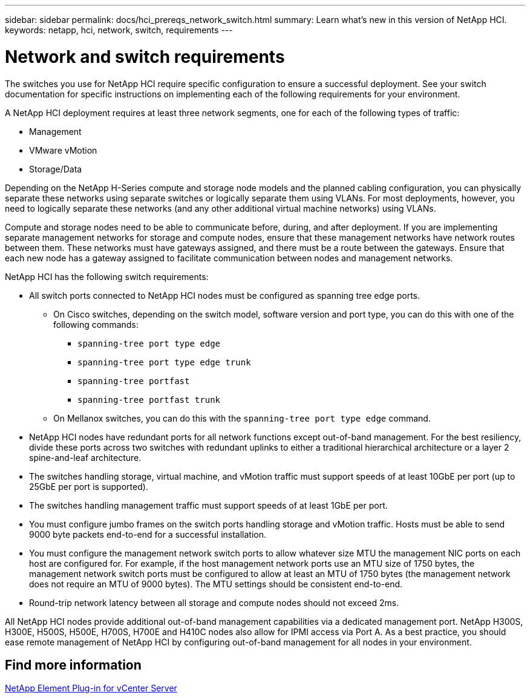 ---
sidebar: sidebar
permalink: docs/hci_prereqs_network_switch.html
summary: Learn what's new in this version of NetApp HCI.
keywords: netapp, hci, network, switch, requirements
---

= Network and switch requirements
:hardbreaks:
:nofooter:
:icons: font
:linkattrs:
:imagesdir: ../media/

[.lead]
The switches you use for NetApp HCI require specific configuration to ensure a successful deployment. See your switch documentation for specific instructions on implementing each of the following requirements for your environment.

A NetApp HCI deployment requires at least three network segments, one for each of the following types of traffic:

* Management
* VMware vMotion
* Storage/Data

Depending on the NetApp H-Series compute and storage node models and the planned cabling configuration, you can physically separate these networks using separate switches or logically separate them using VLANs. For most deployments, however, you need to logically separate these networks (and any other additional virtual machine networks) using VLANs.

Compute and storage nodes need to be able to communicate before, during, and after deployment. If you are implementing separate management networks for storage and compute nodes, ensure that these management networks have network routes between them. These networks must have gateways assigned, and there must be a route between the gateways. Ensure that each new node has a gateway assigned to facilitate communication between nodes and management networks.

NetApp HCI has the following switch requirements:

* All switch ports connected to NetApp HCI nodes must be configured as spanning tree edge ports.
** On Cisco switches, depending on the switch model, software version and port type, you can do this with one of the following commands:
*** `spanning-tree port type edge`
*** `spanning-tree port type edge trunk`
*** `spanning-tree portfast`
*** `spanning-tree portfast trunk`
** On Mellanox switches, you can do this with the `spanning-tree port type edge` command.
* NetApp HCI nodes have redundant ports for all network functions except out-of-band management. For the best resiliency, divide these ports across two switches with redundant uplinks to either a traditional hierarchical architecture or a layer 2 spine-and-leaf architecture.
* The switches handling storage, virtual machine, and vMotion traffic must support speeds of at least 10GbE per port (up to 25GbE per port is supported).
* The switches handling management traffic must support speeds of at least 1GbE per port.
* You must configure jumbo frames on the switch ports handling storage and vMotion traffic. Hosts must be able to send 9000 byte packets end-to-end for a successful installation.
* You must configure the management network switch ports to allow whatever size MTU the management NIC ports on each host are configured for. For example, if the host management network ports use an MTU size of 1750 bytes, the management network switch ports must be configured to allow at least an MTU of 1750 bytes (the management network does not require an MTU of 9000 bytes). The MTU settings should be consistent end-to-end.
* Round-trip network latency between all storage and compute nodes should not exceed 2ms.

All NetApp HCI nodes provide additional out-of-band management capabilities via a dedicated management port. NetApp H300S, H300E, H500S, H500E, H700S, H700E and H410C nodes also allow for IPMI access via Port A. As a best practice, you should ease remote management of NetApp HCI by configuring out-of-band management for all nodes in your environment.

== Find more information
https://docs.netapp.com/us-en/vcp/index.html[NetApp Element Plug-in for vCenter Server^]
